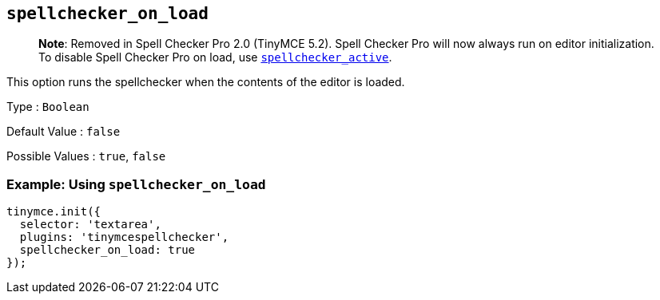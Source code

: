 == `+spellchecker_on_load+`

____
*Note*: Removed in Spell Checker Pro 2.0 (TinyMCE 5.2). Spell Checker Pro will now always run on editor initialization. To disable Spell Checker Pro on load, use <<spellchecker_active, `+spellchecker_active+`>>.
____

This option runs the spellchecker when the contents of the editor is loaded.

Type : `+Boolean+`

Default Value : `+false+`

Possible Values : `+true+`, `+false+`

=== Example: Using `+spellchecker_on_load+`

[source,js]
----
tinymce.init({
  selector: 'textarea',
  plugins: 'tinymcespellchecker',
  spellchecker_on_load: true
});
----

